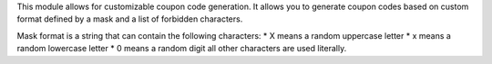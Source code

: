 This module allows for customizable coupon code generation. It allows you to 
generate coupon codes based on custom format defined by a mask and a list of
forbidden characters.

Mask format is a string that can contain the following characters:
* X means a random uppercase letter
* x means a random lowercase letter
* 0 means a random digit
all other characters are used literally.
